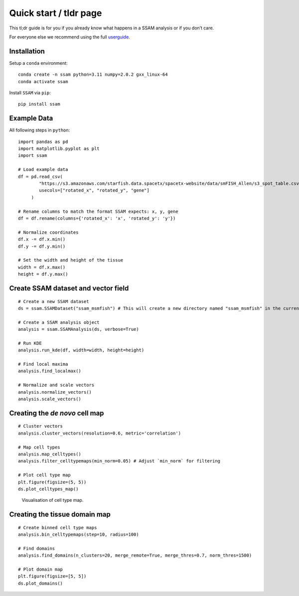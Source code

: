 Quick start / tldr page
=======================

This tl;dr guide is for you if you already know what happens in a SSAM
analysis or if you don’t care.

For everyone else we recommend using the full
`userguide <../userguide.md>`__.

Installation
------------

Setup a ``conda`` environment:

::

   conda create -n ssam python=3.11 numpy=2.0.2 gxx_linux-64
   conda activate ssam

Install ``SSAM`` via ``pip``:

::

   pip install ssam

Example Data
------------

All following steps in ``python``:

::

   import pandas as pd
   import matplotlib.pyplot as plt
   import ssam

   # Load example data
   df = pd.read_csv(
           "https://s3.amazonaws.com/starfish.data.spacetx/spacetx-website/data/smFISH_Allen/s3_spot_table.csv",
           usecols=["rotated_x", "rotated_y", "gene"]
        )
   
   # Rename columns to match the format SSAM expects: x, y, gene
   df = df.rename(columns={'rotated_x': 'x', 'rotated_y': 'y'})

   # Normalize coordinates
   df.x -= df.x.min()
   df.y -= df.y.min()

   # Set the width and height of the tissue
   width = df.x.max()
   height = df.y.max()

Create SSAM dataset and vector field
------------------------------------

::

   # Create a new SSAM dataset
   ds = ssam.SSAMDataset("ssam_msmfish") # This will create a new directory named "ssam_msmfish" in the current working directory

   # Create a SSAM analysis object
   analysis = ssam.SSAMAnalysis(ds, verbose=True)

   # Run KDE
   analysis.run_kde(df, width=width, height=height)

   # Find local maxima
   analysis.find_localmax()
       
   # Normalize and scale vectors
   analysis.normalize_vectors()
   analysis.scale_vectors()

Creating the *de novo* cell map
-------------------------------

::

   # Cluster vectors
   analysis.cluster_vectors(resolution=0.6, metric='correlation')

   # Map cell types       
   analysis.map_celltypes()
   analysis.filter_celltypemaps(min_norm=0.05) # Adjust `min_norm` for filtering

   # Plot cell type map
   plt.figure(figsize=(5, 5))
   ds.plot_celltypes_map()

.. figure:: images/de_novo.png
   :alt: Visualisation of cell type map.

   Visualisation of cell type map.

Creating the tissue domain map
------------------------------

::

   # Create binned cell type maps
   analysis.bin_celltypemaps(step=10, radius=100)

   # Find domains
   analysis.find_domains(n_clusters=20, merge_remote=True, merge_thres=0.7, norm_thres=1500)

   # Plot domain map
   plt.figure(figsize=[5, 5])
   ds.plot_domains()

.. figure:: ../images/domains.png
   :alt: Visualisation of final domain map exhibitin clearly separated
   domains.

   Visualisation of final domain map exhibitin clearly separated
   domains.
